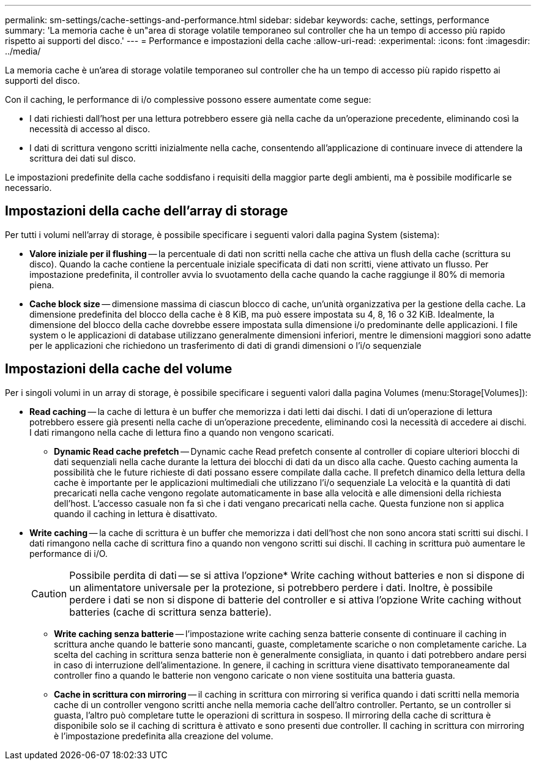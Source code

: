 ---
permalink: sm-settings/cache-settings-and-performance.html 
sidebar: sidebar 
keywords: cache, settings, performance 
summary: 'La memoria cache è un"area di storage volatile temporaneo sul controller che ha un tempo di accesso più rapido rispetto ai supporti del disco.' 
---
= Performance e impostazioni della cache
:allow-uri-read: 
:experimental: 
:icons: font
:imagesdir: ../media/


[role="lead"]
La memoria cache è un'area di storage volatile temporaneo sul controller che ha un tempo di accesso più rapido rispetto ai supporti del disco.

Con il caching, le performance di i/o complessive possono essere aumentate come segue:

* I dati richiesti dall'host per una lettura potrebbero essere già nella cache da un'operazione precedente, eliminando così la necessità di accesso al disco.
* I dati di scrittura vengono scritti inizialmente nella cache, consentendo all'applicazione di continuare invece di attendere la scrittura dei dati sul disco.


Le impostazioni predefinite della cache soddisfano i requisiti della maggior parte degli ambienti, ma è possibile modificarle se necessario.



== Impostazioni della cache dell'array di storage

Per tutti i volumi nell'array di storage, è possibile specificare i seguenti valori dalla pagina System (sistema):

* *Valore iniziale per il flushing* -- la percentuale di dati non scritti nella cache che attiva un flush della cache (scrittura su disco). Quando la cache contiene la percentuale iniziale specificata di dati non scritti, viene attivato un flusso. Per impostazione predefinita, il controller avvia lo svuotamento della cache quando la cache raggiunge il 80% di memoria piena.
* *Cache block size* -- dimensione massima di ciascun blocco di cache, un'unità organizzativa per la gestione della cache. La dimensione predefinita del blocco della cache è 8 KiB, ma può essere impostata su 4, 8, 16 o 32 KiB. Idealmente, la dimensione del blocco della cache dovrebbe essere impostata sulla dimensione i/o predominante delle applicazioni. I file system o le applicazioni di database utilizzano generalmente dimensioni inferiori, mentre le dimensioni maggiori sono adatte per le applicazioni che richiedono un trasferimento di dati di grandi dimensioni o l'i/o sequenziale




== Impostazioni della cache del volume

Per i singoli volumi in un array di storage, è possibile specificare i seguenti valori dalla pagina Volumes (menu:Storage[Volumes]):

* *Read caching* -- la cache di lettura è un buffer che memorizza i dati letti dai dischi. I dati di un'operazione di lettura potrebbero essere già presenti nella cache di un'operazione precedente, eliminando così la necessità di accedere ai dischi. I dati rimangono nella cache di lettura fino a quando non vengono scaricati.
+
** *Dynamic Read cache prefetch* -- Dynamic cache Read prefetch consente al controller di copiare ulteriori blocchi di dati sequenziali nella cache durante la lettura dei blocchi di dati da un disco alla cache. Questo caching aumenta la possibilità che le future richieste di dati possano essere compilate dalla cache. Il prefetch dinamico della lettura della cache è importante per le applicazioni multimediali che utilizzano l'i/o sequenziale La velocità e la quantità di dati precaricati nella cache vengono regolate automaticamente in base alla velocità e alle dimensioni della richiesta dell'host. L'accesso casuale non fa sì che i dati vengano precaricati nella cache. Questa funzione non si applica quando il caching in lettura è disattivato.


* *Write caching* -- la cache di scrittura è un buffer che memorizza i dati dell'host che non sono ancora stati scritti sui dischi. I dati rimangono nella cache di scrittura fino a quando non vengono scritti sui dischi. Il caching in scrittura può aumentare le performance di i/O.
+
[CAUTION]
====
Possibile perdita di dati -- se si attiva l'opzione* Write caching without batteries e non si dispone di un alimentatore universale per la protezione, si potrebbero perdere i dati. Inoltre, è possibile perdere i dati se non si dispone di batterie del controller e si attiva l'opzione Write caching without batteries (cache di scrittura senza batterie).

====
+
** *Write caching senza batterie* -- l'impostazione write caching senza batterie consente di continuare il caching in scrittura anche quando le batterie sono mancanti, guaste, completamente scariche o non completamente cariche. La scelta del caching in scrittura senza batterie non è generalmente consigliata, in quanto i dati potrebbero andare persi in caso di interruzione dell'alimentazione. In genere, il caching in scrittura viene disattivato temporaneamente dal controller fino a quando le batterie non vengono caricate o non viene sostituita una batteria guasta.
** *Cache in scrittura con mirroring* -- il caching in scrittura con mirroring si verifica quando i dati scritti nella memoria cache di un controller vengono scritti anche nella memoria cache dell'altro controller. Pertanto, se un controller si guasta, l'altro può completare tutte le operazioni di scrittura in sospeso. Il mirroring della cache di scrittura è disponibile solo se il caching di scrittura è attivato e sono presenti due controller. Il caching in scrittura con mirroring è l'impostazione predefinita alla creazione del volume.



